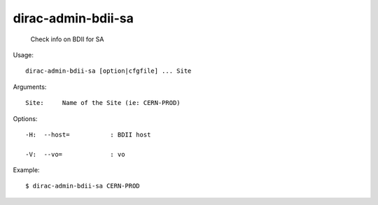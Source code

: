 ==========================
dirac-admin-bdii-sa
==========================

  Check info on BDII for SA

Usage::

  dirac-admin-bdii-sa [option|cfgfile] ... Site

Arguments::

  Site:     Name of the Site (ie: CERN-PROD) 

 

Options::

  -H:  --host=           : BDII host 

  -V:  --vo=             : vo 

Example::

  $ dirac-admin-bdii-sa CERN-PROD 

